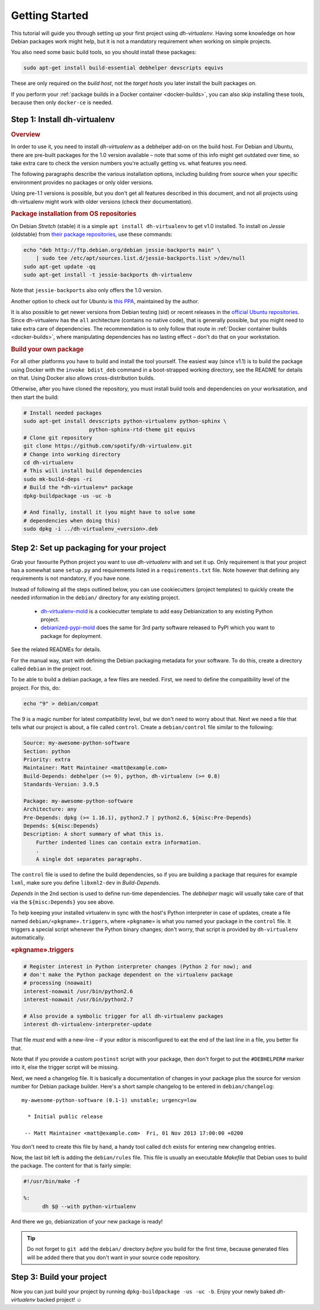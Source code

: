 =================
 Getting Started
=================

This tutorial will guide you through setting up your first project
using *dh-virtualenv*. Having some knowledge on how Debian packages
work might help, but it is not a mandatory requirement when working
on simple projects.

You also need some basic build tools, so you should install these packages:

.. code-block:: shell

    sudo apt-get install build-essential debhelper devscripts equivs

These are only required on the *build host*,
not the *target hosts* you later install the built packages on.

If you perform your :ref:`package builds in a Docker container <docker-builds>`,
you can also skip installing these tools, because then only ``docker-ce`` is needed.


Step 1: Install dh-virtualenv
=============================

.. rubric:: Overview

In order to use it, you need to install *dh-virtualenv* as a debhelper add-on
on the build host. For Debian and Ubuntu, there are pre-built packages for
the 1.0 version available – note that some of this info might get outdated over time,
so take extra care to check the version numbers you're actually getting vs. what features you need.

The following paragraphs describe the various installation options,
including building from source when your specific environment provides
no packages or only older versions.

Using pre-1.1 versions is possible, but you don't get all features described in this document,
and not all projects using dh-virtualenv might work with older versions
(check their documentation).

.. rubric:: Package installation from OS repositories

On Debian *Stretch* (stable) it is a simple ``apt install dh-virtualenv`` to get v1.0 installed.
To install on *Jessie* (oldstable) from `their package repositories`_, use these commands:

.. code-block:: bash

    echo "deb http://ftp.debian.org/debian jessie-backports main" \
        | sudo tee /etc/apt/sources.list.d/jessie-backports.list >/dev/null
    sudo apt-get update -qq
    sudo apt-get install -t jessie-backports dh-virtualenv

Note that ``jessie-backports`` also only offers the 1.0 version.

Another option to check out for *Ubuntu* is `this PPA`_, maintained by the author.

It is also possible to get newer versions from Debian testing (sid)
or recent releases in the `official Ubuntu repositories`_.
Since dh-virtualenv has the ``all`` architecture (contains no native code),
that is generally possible, but you might need to take extra care of dependencies.
The recommendation is to only follow that route in :ref:`Docker container builds <docker-builds>`,
where manipulating dependencies has no lasting effect
– don't do that on your workstation.

.. rubric:: Build your own package

For all other platforms you have to build and install the tool yourself.
The easiest way (since v1.1) is to build the package using Docker
with the ``invoke bdist_deb`` command in a boot-strapped working directory,
see the README for details on that.
Using Docker also allows cross-distribution builds.

Otherwise, after you have cloned the repository,
you must install build tools and dependencies on your worksatation,
and then start the build:

.. code-block:: bash

   # Install needed packages
   sudo apt-get install devscripts python-virtualenv python-sphinx \
                        python-sphinx-rtd-theme git equivs
   # Clone git repository
   git clone https://github.com/spotify/dh-virtualenv.git
   # Change into working directory
   cd dh-virtualenv
   # This will install build dependencies
   sudo mk-build-deps -ri
   # Build the *dh-virtualenv* package
   dpkg-buildpackage -us -uc -b

   # And finally, install it (you might have to solve some
   # dependencies when doing this)
   sudo dpkg -i ../dh-virtualenv_<version>.deb


.. _`their package repositories`: https://packages.debian.org/source/sid/dh-virtualenv
.. _`official Ubuntu repositories`: http://packages.ubuntu.com/search?keywords=dh-virtualenv
.. _`this PPA`: https://launchpad.net/~spotify-jyrki/+archive/ubuntu/dh-virtualenv


Step 2: Set up packaging for your project
=========================================

Grab your favourite Python project you want to use *dh-virtualenv*
with and set it up. Only requirement is that your project has a
somewhat sane ``setup.py`` and requirements listed in a
``requirements.txt`` file. Note however that defining any requirements
is not mandatory, if you have none.

Instead of following all the steps outlined below,
you can use cookiecutters (project templates) to quickly create the needed information
in the ``debian/`` directory for any existing project.

 * `dh-virtualenv-mold <https://github.com/Springerle/dh-virtualenv-mold>`_ is
   a cookiecutter template to add easy Debianization to any existing Python project.
 * `debianized-pypi-mold <https://github.com/Springerle/debianized-pypi-mold>`_
   does the same for 3rd party software released to PyPI which you want to package
   for deployment.

See the related READMEs for details.

For the manual way,
start with defining the Debian packaging metadata for your software.
To do this, create a directory called ``debian`` in the project root.

To be able to build a debian package, a few files are needed. First, we
need to define the compatibility level of the project. For this, do:

.. code-block:: bash

   echo "9" > debian/compat

The 9 is a magic number for latest compatibility level, but we don't
need to worry about that. Next we need a file that tells what our
project is about, a file called ``control``.
Create a ``debian/control`` file similar to the following:

.. code-block:: control

   Source: my-awesome-python-software
   Section: python
   Priority: extra
   Maintainer: Matt Maintainer <matt@example.com>
   Build-Depends: debhelper (>= 9), python, dh-virtualenv (>= 0.8)
   Standards-Version: 3.9.5

   Package: my-awesome-python-software
   Architecture: any
   Pre-Depends: dpkg (>= 1.16.1), python2.7 | python2.6, ${misc:Pre-Depends}
   Depends: ${misc:Depends}
   Description: A short summary of what this is.
       Further indented lines can contain extra information.
       .
       A single dot separates paragraphs.

The ``control`` file is used to define the build dependencies, so if you
are building a package that requires for example ``lxml``, make sure
you define ``libxml2-dev`` in *Build-Depends*.

*Depends* in the 2nd section is used to define run-time dependencies.
The *debhelper* magic will usually take care of that via the ``${misc:Depends}`` you see above.

To help keeping your installed virtualenv in sync with the host's Python
interpreter in case of updates, create a file named
``debian/«pkgname».triggers``, where ``«pkgname»`` is what you
named your package in the ``control`` file. It triggers a special script
whenever the Python binary changes; don't worry, that script is provided
by ``dh-virtualenv`` automatically.

.. rubric:: «pkgname».triggers

.. code-block:: ini

   # Register interest in Python interpreter changes (Python 2 for now); and
   # don't make the Python package dependent on the virtualenv package
   # processing (noawait)
   interest-noawait /usr/bin/python2.6
   interest-noawait /usr/bin/python2.7

   # Also provide a symbolic trigger for all dh-virtualenv packages
   interest dh-virtualenv-interpreter-update

That file *must* end with a new-line –
if your editor is misconfigured to eat the end of the last line in a file,
you better fix that.

Note that if you provide a custom ``postinst`` script with your package,
then don't forget to put the ``#DEBHELPER#`` marker into it, else the trigger
script will be missing.

Next, we need a changelog file. It is basically a documentation of
changes in your package plus the source for version number for Debian
package builder. Here's a short sample changelog to be entered in
``debian/changelog``:

::

   my-awesome-python-software (0.1-1) unstable; urgency=low

     * Initial public release

    -- Matt Maintainer <matt@example.com>  Fri, 01 Nov 2013 17:00:00 +0200

You don't need to create this file by hand, a handy tool called
``dch`` exists for entering new changelog entries.

Now, the last bit left is adding the ``debian/rules`` file. This file
is usually an executable *Makefile* that Debian uses to build the package.
The content for that is fairly simple:

.. code-block:: make

  #!/usr/bin/make -f

  %:
  	dh $@ --with python-virtualenv

And there we go, debianization of your new package is ready!

.. tip::

    Do not forget to ``git add`` the ``debian/`` directory *before*
    you build for the first time, because generated files will be added there
    that you don't want in your source code repository.


Step 3: Build your project
==========================

Now you can just build your project by running
``dpkg-buildpackage -us -uc -b``.
Enjoy your newly baked *dh-virtualenv* backed project! ☺
